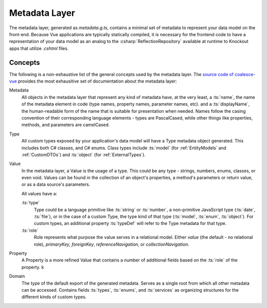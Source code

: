 .. _VueMetadata:

Metadata Layer
==============

The metadata layer, generated as `metadata.g.ts`, contains a minimal set of metadata to represent your data model on the front-end. Because Vue applications are typically statically compiled, it is necessary for the frontend code to have a representation of your data model as an analog to the :csharp:`ReflectionRepository` available at runtime to Knockout apps that utilize `.cshtml` files.

Concepts 
--------

The following is a non-exhaustive list of the general concepts used by the metadata layer. The `source code of coalesce-vue <https://github.com/IntelliTect/Coalesce/blob/dev/src/coalesce-vue/src/metadata.ts>`_ provides the most exhausitive set of documentation about the metadata layer: 

Metadata
    All objects in the metadata layer that represent any kind of metadata have, at the very least, a :ts:`name`, the name of the metadata element in code (type names, property names, parameter names, etc). and a :ts:`displayName`, the human-readable form of the name that is suitable for presentation when needed. Names follow the casing convention of their corresponding language elements - types are PascalCased, while other things like properties, methods, and parameters are camelCased.

Type
    All custom types exposed by your application's data model will have a Type metadata object generated. This includes both C# classes, and C# enums. Class types include :ts:`model` (for :ref:`EntityModels` and :ref:`CustomDTOs`) and :ts:`object` (for :ref:`ExternalTypes`).

Value
    In the metadata layer, a Value is the usage of a type. This could be any type - strings, numbers, enums, classes, or even void. Values can be found in the collection of an object's properties, a method's parameters or return value, or as a data source's parameters.

    All values have a:

    :ts:`type`
        Type could be a language primitive like :ts:`string` or :ts:`number`, a non-primitive JavaScript type (:ts:`date`, :ts:`file`), or in the case of a custom Type, the type kind of that type (:ts:`model`, :ts:`enum`, :ts:`object`). For custom types, an additional property :ts:`typeDef` will refer to the Type metadata for that type.
    :ts:`role`
        Role represents what purpose the value serves in a relational model. Either `value` (the default - no relational role), `primaryKey`, `foreignKey`, `referenceNavigation`, or `collectionNavigation`.

Property
    A Property is a more refined Value that contains a number of additional fields based on the :ts:`role` of the property. k

Domain
    The type of the default export of the generated metadata. Serves as a single root from which all other metadata can be accessed. Contains fields :ts:`types`, :ts:`enums`, and :ts:`services` as organizing structures for the different kinds of custom types.